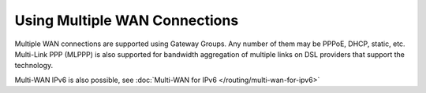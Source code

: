 Using Multiple WAN Connections
==============================

Multiple WAN connections are supported using Gateway Groups. Any number
of them may be PPPoE, DHCP, static, etc. Multi-Link PPP (MLPPP) is also
supported for bandwidth aggregation of multiple links on DSL providers
that support the technology.

Multi-WAN IPv6 is also possible, see :doc:`Multi-WAN for IPv6 </routing/multi-wan-for-ipv6>`

.. seealso::
   For guides on implementing Multi-WAN, see :doc:`Multi-WAN
   </routing/multi-wan>` and/or :doc:`/interfaces/multi-link-ppp-mp-mlppp`.
